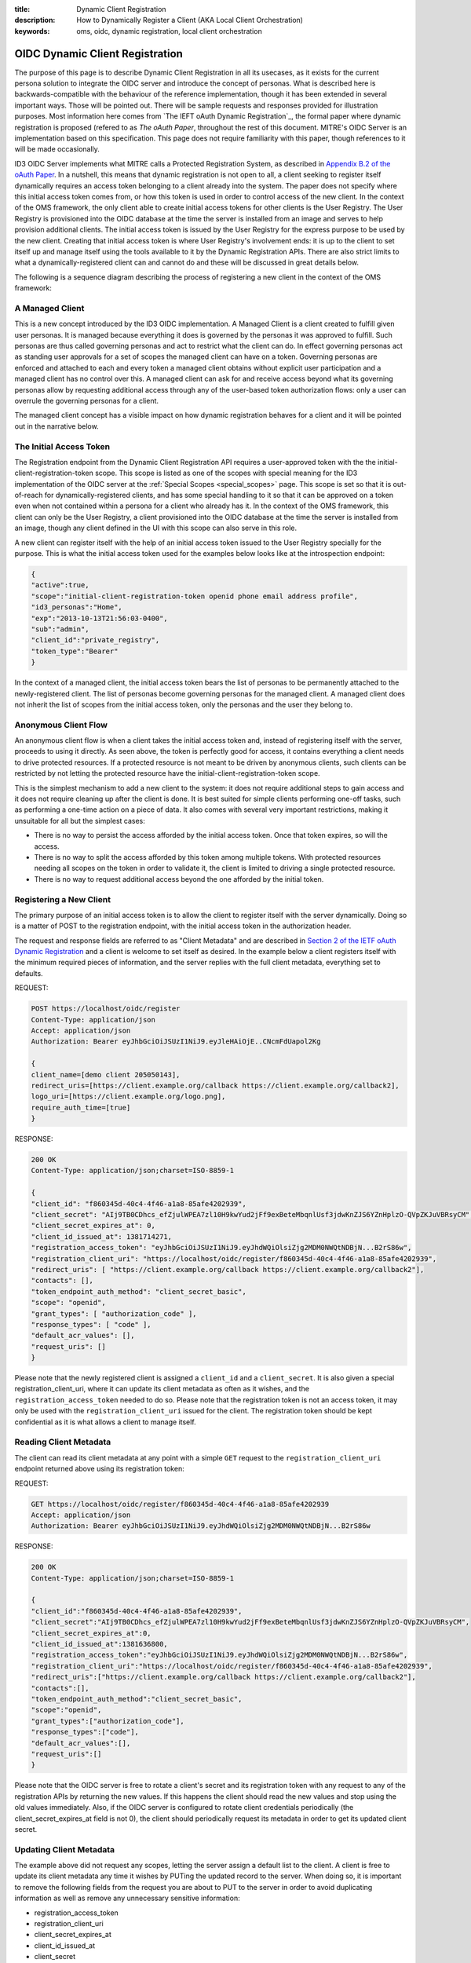 :title: Dynamic Client Registration
:description: How to Dynamically Register a Client (AKA Local Client Orchestration) 
:keywords: oms, oidc, dynamic registration, local client orchestration


.. _dynamic_client_registration:

OIDC Dynamic Client Registration
================================

The purpose of this page is to describe Dynamic Client Registration in all its
usecases, as it exists for the current persona solution to integrate the OIDC
server and introduce the concept of personas. What is described here is
backwards-compatible with the behaviour of the reference implementation, though
it has been extended in several important ways. Those will be pointed out. There
will be sample requests and responses provided for illustration purposes. Most
information here comes from `The IEFT oAuth Dynamic Registration`_, the formal
paper where dynamic registration is proposed (refered to as *The oAuth Paper*,
throughout the rest of this document. MITRE's OIDC Server is an implementation
based on this specification. This page does not require familiarity with this
paper, though references to it will be made occasionally.

.. _The IEFT oAuth Draft r13: http://tools.ietf.org/html/draft-ietf-oauth-dyn-reg-13


ID3 OIDC Server implements what MITRE calls a Protected Registration System, as
described in `Appendix B.2 of the oAuth Paper`_. In a nutshell, this means that
dynamic registration is not open to all, a client seeking to register itself
dynamically requires an access token belonging to a client already into the
system. The paper does not specify where this initial access token comes from,
or how this token is used in order to control access of the new client. In the
context of the OMS framework, the only client able to create initial access
tokens for other clients is the User Registry. The User Registry is provisioned
into the OIDC database at the time the server is installed from an image and
serves to help provision additional clients. The initial access token is issued
by the User Registry for the express purpose to be used by the new client.
Creating that initial access token is where User Registry's involvement ends: it
is up to the client to set itself up and manage itself using the tools available
to it by the Dynamic Registration APIs. There are also strict limits to what a
dynamically-registered client can and cannot do and these will be discussed in
great details below.

.. _Appendix B.2 of the oAuth Paper: http://tools.ietf.org/html/draft-ietf-oauth-dyn-reg-13#appendix-B.2


The following is a sequence diagram describing the process of registering a new
client in the context of the OMS framework:

.. image:: images/local_client_orchestration.png
   :align: center
   :alt: Protected Resource Orchestration
   

A Managed Client
----------------

This is a new concept introduced by the ID3 OIDC implementation. A Managed
Client is a client created to fulfill given user personas. It is managed because
everything it does is governed by the personas it was approved to fulfill. Such
personas are thus called governing personas and act to restrict what the client
can do. In effect governing personas act as standing user approvals for a set of
scopes the managed client can have on a token. Governing personas are enforced
and attached to each and every token a managed client obtains without explicit
user participation and a managed client has no control over this. A managed
client can ask for and receive access beyond what its governing personas allow
by requesting additional access through any of the user-based token
authorization flows: only a user can overrule the governing personas for a
client.

The managed client concept has a visible impact on how dynamic registration
behaves for a client and it will be pointed out in the narrative below.


The Initial Access Token
------------------------

The Registration endpoint from the Dynamic Client Registration API requires a
user-approved token with the the initial-client-registration-token scope. This
scope is listed as one of the scopes with special meaning for the ID3
implementation of the OIDC server at the :ref:`Special Scopes <special_scopes>`
page. This scope is set so that it is out-of-reach for dynamically-registered
clients, and has some special handling to it so that it can be approved on a
token even when not contained within a persona for a client who already has it.
In the context of the OMS framework, this client can only be the User Registry,
a client provisioned into the OIDC database at the time the server is installed
from an image, though any client defined in the UI with this scope can also
serve in this role.

A new client can register itself with the help of an initial access token issued
to the User Registry specially for the purpose. This is what the initial access
token used for the examples below looks like at the introspection endpoint:


.. code::

   {
   "active":true,
   "scope":"initial-client-registration-token openid phone email address profile",
   "id3_personas":"Home",
   "exp":"2013-10-13T21:56:03-0400",
   "sub":"admin",
   "client_id":"private_registry",
   "token_type":"Bearer"
   }


In the context of a managed client, the initial access token bears the list of
personas to be permanently attached to the newly-registered client. The list of
personas become governing personas for the managed client. A managed client does
not inherit the list of scopes from the initial access token, only the personas
and the user they belong to.


Anonymous Client Flow
---------------------

An anonymous client flow is when a client takes the initial access token and,
instead of registering itself with the server, proceeds to using it directly. As
seen above, the token is perfectly good for access, it contains everything a
client needs to drive protected resources. If a protected resource is not meant
to be driven by anonymous clients, such clients can be restricted by not letting
the protected resource have the initial-client-registration-token scope.

This is the simplest mechanism to add a new client to the system: it does not
require additional steps to gain access and it does not require cleaning up
after the client is done. It is best suited for simple clients performing
one-off tasks, such as performing a one-time action on a piece of data. It also
comes with several very important restrictions, making it unsuitable for all but
the simplest cases:

* There is no way to persist the access afforded by the initial access token.
  Once that token expires, so will the access.
* There is no way to split the access afforded by this token among multiple
  tokens. With protected resources needing all scopes on the token in order to
  validate it, the client is limited to driving a single protected resource.
* There is no way to request additional access beyond the one afforded by the
  initial token.


Registering a New Client
------------------------

The primary purpose of an initial access token is to allow the client to
register itself with the server dynamically. Doing so is a matter of POST to the
registration endpoint, with the initial access token in the authorization header.

The request and response fields are referred to as "Client Metadata" and are
described in `Section 2 of the IETF oAuth Dynamic Registration`_ and a client is
welcome to set itself as desired. In the example below a client registers itself
with the minimum required pieces of information, and the server replies with the
full client metadata, everything set to defaults.

.. _Section 2 of the IETF oAuth Dynamic Registration: http://tools.ietf.org/html/draft-ietf-oauth-dyn-reg-13#section-2


REQUEST:

.. code::

   POST https://localhost/oidc/register
   Content-Type: application/json
   Accept: application/json
   Authorization: Bearer eyJhbGciOiJSUzI1NiJ9.eyJleHAiOjE..CNcmFdUapol2Kg

   {
   client_name=[demo client 205050143], 
   redirect_uris=[https://client.example.org/callback https://client.example.org/callback2], 
   logo_uri=[https://client.example.org/logo.png], 
   require_auth_time=[true]
   }


RESPONSE:

.. code::

   200 OK
   Content-Type: application/json;charset=ISO-8859-1

   {
   "client_id": "f860345d-40c4-4f46-a1a8-85afe4202939",
   "client_secret": "AIj9TB0CDhcs_efZjulWPEA7zl10H9kwYud2jFf9exBeteMbqnlUsf3jdwKnZJS6YZnHplzO-QVpZKJuVBRsyCM",
   "client_secret_expires_at": 0,
   "client_id_issued_at": 1381714271,
   "registration_access_token": "eyJhbGciOiJSUzI1NiJ9.eyJhdWQiOlsiZjg2MDM0NWQtNDBjN...B2rS86w",
   "registration_client_uri": "https://localhost/oidc/register/f860345d-40c4-4f46-a1a8-85afe4202939",
   "redirect_uris": [ "https://client.example.org/callback https://client.example.org/callback2"],
   "contacts": [],
   "token_endpoint_auth_method": "client_secret_basic",
   "scope": "openid",
   "grant_types": [ "authorization_code" ],
   "response_types": [ "code" ],
   "default_acr_values": [],
   "request_uris": []
   }


Please note that the newly registered client is assigned a ``client_id`` and a
``client_secret``. It is also given a special registration_client_uri, where it
can update its client metadata as often as it wishes, and the
``registration_access_token`` needed to do so. Please note that the registration
token is not an access token, it may only be used with the
``registration_client_uri`` issued for the client. The registration token should
be kept confidential as it is what allows a client to manage itself.


Reading Client Metadata
-----------------------

The client can read its client metadata at any point with a simple ``GET``
request to the ``registration_client_uri`` endpoint returned above using its
registration token:

REQUEST:

.. code::

   GET https://localhost/oidc/register/f860345d-40c4-4f46-a1a8-85afe4202939
   Accept: application/json
   Authorization: Bearer eyJhbGciOiJSUzI1NiJ9.eyJhdWQiOlsiZjg2MDM0NWQtNDBjN...B2rS86w


RESPONSE:

.. code::

   200 OK
   Content-Type: application/json;charset=ISO-8859-1

   {
   "client_id":"f860345d-40c4-4f46-a1a8-85afe4202939",
   "client_secret":"AIj9TB0CDhcs_efZjulWPEA7zl10H9kwYud2jFf9exBeteMbqnlUsf3jdwKnZJS6YZnHplzO-QVpZKJuVBRsyCM",
   "client_secret_expires_at":0,
   "client_id_issued_at":1381636800,
   "registration_access_token":"eyJhbGciOiJSUzI1NiJ9.eyJhdWQiOlsiZjg2MDM0NWQtNDBjN...B2rS86w",
   "registration_client_uri":"https://localhost/oidc/register/f860345d-40c4-4f46-a1a8-85afe4202939",
   "redirect_uris":["https://client.example.org/callback https://client.example.org/callback2"],
   "contacts":[],
   "token_endpoint_auth_method":"client_secret_basic",
   "scope":"openid",
   "grant_types":["authorization_code"],
   "response_types":["code"],
   "default_acr_values":[],
   "request_uris":[]
   }


Please note that the OIDC server is free to rotate a client's secret and its
registration token with any request to any of the registration APIs by returning
the new values. If this happens the client should read the new values and stop
using the old values immediately. Also, if the OIDC server is configured to
rotate client credentials periodically (the client_secret_expires_at field is
not 0), the client should periodically request its metadata in order to get its
updated client secret.


Updating Client Metadata
------------------------

The example above did not request any scopes, letting the server assign a
default list to the client. A client is free to update its client metadata any
time it wishes by PUTing the updated record to the server. When doing so, it is
important to remove the following fields from the request you are about to PUT
to the server in order to avoid duplicating information as well as remove any
unnecessary sensitive information:

* registration_access_token
* registration_client_uri
* client_secret_expires_at
* client_id_issued_at
* client_secret


REQUEST:

.. code::

   PUT https://localhost/oidc/register/f860345d-40c4-4f46-a1a8-85afe4202939
   Authorization: Bearer eyJhbGciOiJSUzI1NiJ9.eyJhdWQiOlsiZjg2MDM0NWQtNDBjN...B2rS86w
   Content-Type: application/json 

   {
   "client_id":"f860345d-40c4-4f46-a1a8-85afe4202939",
   "redirect_uris":["https://client.example.org/callback https://client.example.org/callback2"],
   "contacts":[],
   "token_endpoint_auth_method":"client_secret_basic",
   "scope":"openid initial-client-registration-token phone email address profile green yellow purple blue",
   "grant_types":["authorization_code"],
   "response_types":["code"],
   "default_acr_values":[],
   "request_uris":[]
   }


RESPONSE:

.. code::

   200 OK
   Content-Type: application/json;charset=ISO-8859-1 

   {
   "client_id":"f860345d-40c4-4f46-a1a8-85afe4202939",
   "client_secret":"AIj9TB0CDhcs_efZjulWPEA7zl10H9kwYud2jFf9exBeteMbqnlUsf3jdwKnZJS6YZnHplzO-QVpZKJuVBRsyCM",
   "client_secret_expires_at":0,
   "client_id_issued_at":1381636800,
   "registration_access_token":"eyJhbGciOiJSUzI1NiJ9.eyJhdWQiOlsiZjg2MDM0NWQtNDBjN...B2rS86w",
   "registration_client_uri":"https://localhost/oidc/register/f860345d-40c4-4f46-a1a8-85afe4202939",
   "redirect_uris":["https://client.example.org/callback https://client.example.org/callback2"],
   "contacts":[],
   "token_endpoint_auth_method":"client_secret_basic",
   "scope":"phone purple email address blue green openid yellow profile",
   "grant_types":["authorization_code"],
   "response_types":["code"],
   "default_acr_values":[],
   "request_uris":[]
   }


In general the server will allow any scope to a client, even when they were not
on the original initial access token, but there are some limitations: an attempt
to allow a dynamically registered client to issue tokens for additional clients
to dynamically register themselves results in the initial client registration
token scope being pulled from the response. There are several scopes the server
will blacklist this way, all found in the :ref:`Special Scopes <special_scopes>`
page:

* initial-client-registration-token - a dynamically-registered client can't be
  allowed to open the door for more clients to register themselves the same way.
  There must be a single gatekeeper.
* superclient-managed-token - it's meaningless to have that and may interfere
  with the now-deprecated /tokenapi endpoint operation.
* superclient - a dynamically-registered client can't be allowed to operate the
  now-deprecated /tokenapi endpoint and most certainly can't be allowed to
  inherit administrator access from its approving user. A dynamically-registered
  client should never possess admin, no exceptions.
* id-token - it's reserved for an ID token. A client (any client) can't be
  allowed to fake ID tokens.
* registration-token - it's reserved for a registration token. A client (any
  client) can't be allowed to fake registration tokens.

All scopes added to the client are subject to validation by the governing
personas, which is performed upon requesting a token: the client's scope list
now contains blue, green, yellow and purple which do not exist on the Home
persona, which is governing for this client. Those scopes are allowed to stay on
the client, but the client will be unable to get a token with them without full
user approval. Requesting additional access not covered by the governing persona
is the subject of the "Additional Access" section below. 

Please note the behaviour described above is not allowed by MITRE's reference
implementation of the OIDC Server. Instead, it limits the scopes a client is
allowed to add to specially-marked "for dynamic registration" scopes. ID3 OpenID
Connect still supports this behaviour, any such scopes found are now allowed to
be added outside of the governing personas, though this is meant for backwards
compatibility to the reference implementation only. The managed client mechanism
provides a much more flexible control over access and can be easily used even
with clients created with the reference implementation in mind.


Requesting a New Token
----------------------

A Dynamically Registered client can request a new token using any of the
mechanisms found on the [[OIDC_Token_Retrieval|OIDC Token Retrieval]] page it is
registered for. The one of special interest for any Managed Client is the Client
Credentials flow, which does not require a user to be present. To register for
it a client must update its client metadata to contain the "client_credentials"
grant type.


.. code::

   {
   ...
   "grant_types":["authorization_code","client_crednetials"],
   ...
   }


The ID3 OIDC Server implementation performs all its scope validation upon requesting a token using any non-interactive flow: all scopes but the ones complying with the governing personas get stripped from the final token. A managed client is free to add virtually any scope it wishes to itself, but it can only receive a token for those the governing persona allows it to keep.


REQUEST:

.. code::

   POST https://localhost/oidc/token
   Authorization: Basic Zjg2MDM0NWQtNDBjNC00ZjQ2LWExYTgtODVhZmU0MjAyOTM5OkFJajlUQjBDRGhjc19lZlpqdWxXUEVBN3psMTBIOWt3WXVkMmpGZjlleEJldGVNYnFubFVzZjNqZHdLblpKUzZZWm5IcGx6Ty1RVnBaS0p1VkJSc3lDTQ==
   Content-Type: application/x-www-form-urlencoded 

   grant_type=client_credentials&scope=phone+purple+email+address+blue+green+openid+yellow+profile


RESPONSE:

.. code::

   200 OK
   Content-Type: application/json;charset=UTF-8 
   {
   "access_token":"eyJhbGciOiJSUzI1NiJ9.eyJleHAiOjEzODE3MjExNzQsI...Yjz3FOrjX1qt0",
   "token_type":"Bearer",
   "expires_in":3599,
   "scope":"phone address email openid profile",
   "id_token":"eyJhbGciOiJSUzI1NiJ9.eyJhdXRoX3RpbW...QLjcjQTmBA"
   }


Something important to note for a managed client is that even though the tokens
above were issued using a non-interactive flow, the tokens are still approved by
a user and have the governing persona for the client. A call to the
introspection endpoint for the access token above reveals the following:

.. code::

   {
   "active":true,
   "scope":"openid phone email address profile",
   "id3_personas":"Home",
   "exp":"2013-10-13T23:26:14-0400",
   "sub":"admin",
   "client_id":"f860345d-40c4-4f46-a1a8-85afe4202939",
   "token_type":"Bearer"
   }


A persona is a user concept and a managed client has no control over the
personas associated to it by the user: they act as a standing approval,
governing personas over everything the managed client does. This link is
established the moment the managed client got registered with an initial access
token with the Home persona belonging to the Admin user, and now is carried over
to any and all tokens this managed client receives through any non-interactive
flow. The result is, there is always a user in the picture acting through the
persona associated with the managed client.


Additional Access
-----------------

A managed client is limited to whatever access is afforded by its governing
personas when obtaining a token with a non-interactive flow, but it is still
able to ask the user for additional access. The client above has the
``authorization_code`` grant to it, which enables it to request tokens with
additional personas in the exact same way a normal client would, as described
in the :ref:`Token Retrieval <token_retrieval>` page. These additional tokens
may grant the client access beyond what the normal governing personas allow, and
this access can be persisted with a refresh token.

The ability to do this is the primary reason the ID3 OIDC implementation delays
scope enforcement until the time a token is requested: with a governing persona
in place, security of the final OIDC server is in no way compromised, while also
allowing the managed client the ability to possess access beyond the one it was
originally provisioned for by independently engaging a user to grant it. What
access is requested and how it is being used is entirely up to the client and
the user, with the OIDC server merely facilitating it, as no other pieces are
involved in.

Additionally, the additional personas granted in this way are not required to
belong to the same user who first provisioned the managed client, allowing for
some very interesting behaviour, such as a client copying data between two users
in a shared OMS installation.

The process to obtain additional access is described in the following sequence
diagram, and is basically the normal process to get a token:

.. image:: images/additional_access_orchestration.png
   :align: center
   :alt: Protected Resource Orchestration


Deleting a Client
-----------------

A client can be deleted by the local user by going to the administrator UI and
clicking on the delete button against the client. Doing so voids all tokens
currently active for that client and safely removes it from the system.

A client may also choose to delete its client record as a way to clean up while
deprovisioning itself. Doing so is a simple matter of calling DELETE on the
registration URI, using its registration token in an authorization header:


REQUEST:

.. code::

   DELETE https://localhost/oidc/register/f860345d-40c4-4f46-a1a8-85afe4202939
   Authorization: Bearer eyJhbGciOiJSUzI1NiJ9.eyJhdWQiOlsiZjg2MDM0N...PB2rS86w


RESPONSE:

.. code::

   204 No Content


At this point all still-active tokens belonging to the client are revoked. The
client record for the client is permanently deleted, along with the association
to the personas which governed its behaviour. From this moment the client is
again not recognized by the OIDC server.


Final Notes
-----------

The Dynamic Registration flow serves to empower the client to manage itself,
while freeing the User Registry from the burden of managing clients beyond
initially provisioning them. The ID3 OIDC server was altered to enable maximum
flexibility for the client, while maintaining the same level of security as with
the reference implementation. Security mechanisms of the reference
implementation have been moved around, but not relaxed, and an additional
security mechanism has been introduced in the governing personas managing access
for their associated clients.

The process described above does not change when a remote client is being
provisioned for access by a local User Registry as the initial access token is
still requested by the local User Registry and is issued to the local User
Registry. With a persona solution implemented this way, a lot of complexity is
being driven away from the User Registry and thus allows for a more robust OMS
framework. Additionally, a local user is now empowered to directly manage both
local and remote clients requesting access to its protected resources in very
much the same way, creating for a very consistent UI experience for the final
system.
